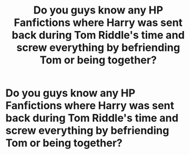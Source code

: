 #+TITLE: Do you guys know any HP Fanfictions where Harry was sent back during Tom Riddle's time and screw everything by befriending Tom or being together?

* Do you guys know any HP Fanfictions where Harry was sent back during Tom Riddle's time and screw everything by befriending Tom or being together?
:PROPERTIES:
:Author: MorsPeverell
:Score: 1
:DateUnix: 1600888277.0
:DateShort: 2020-Sep-23
:FlairText: Request
:END:
